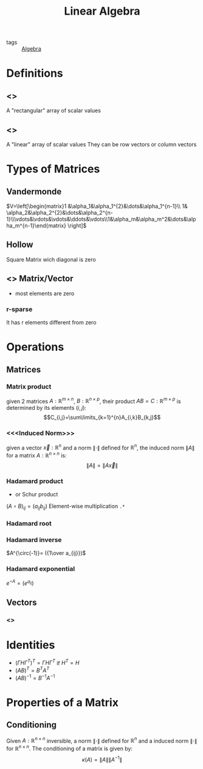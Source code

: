 #+TITLE: Linear Algebra
- tags :: [[file:20200424162958-algebra.org][Algebra]]

* Definitions
** <<<Matrix>>>
A "rectangular" array of scalar values
** <<<Vector>>>
A "linear" array of scalar values
They can be row vectors or column vectors
* Types of Matrices
** Vandermonde
  $V=\left[\begin{matrix}1 &\alpha_1&\alpha_1^{2}&\dots&\alpha_1^{n-1}\\ 1& \alpha_2&\alpha_2^{2}&\dots&\alpha_2^{n-1}\\\vdots&\vdots&\vdots&\ddots&\vdots\\1&\alpha_m&\alpha_m^2&\dots&\alpha_m^{n-1}\end{matrix} \right]$
** Hollow
Square Matrix wich diagonal is zero

** <<<Sparse>>> Matrix/Vector
- most elements are zero
*** r-sparse
It has r elements different from zero

* Operations
** Matrices
*** Matrix product
given 2 matrices $A:\mathbb{R}^{m\times n}$, $B:\mathbb{R}^{n\times p}$, their product
 $AB=C:\mathbb{R}^{m\times p}$ is determined by its elements ${(i,j)}$:
 $$C_{i,j}=\sum\limits_{k=1}^{n}A_{i,k}B_{k,j}$$

*** <<<Induced Norm>>>
given a vector $\vec{x}:\mathbb R^{n}$ and a norm $\|\cdot\|$ defined for $\mathbb R^{n}$, the induced norm $\|A\|$ for a matrix $A:\mathbb R^{n\times n}$ is: $$\|A\|=\|A\vec{x}\|$$

*** Hadamard product
- or Schur product

$(A\circ B)_{ij}=(a_{ij}b_{ij})$
Element-wise multiplication =.*=

*** Hadamard root
*** Hadamard inverse
$A^{\circ(-1)}= ({1\over a_{ij}})$

*** Hadamard exponential
$e^{\circ A}= (e^{a_{ij}})$

** Vectors
*** <<<Norm>>>

* Identities
- $(\Gamma H \Gamma^T)^T=\Gamma H \Gamma^T$ if $H^T=H$
- $(AB)^T = B^TA^T$
- $(AB)^{-1 } = B^{-1}A^{-1}$

* Properties of a Matrix
** Conditioning
Given $A:\mathbb R^{n\times n}$ inversible, a norm $\|\cdot\|$ defined for $\mathbb R^{n}$ and a induced norm $\|\cdot\|$ for $\mathbb R^{n\times n}$. The conditioning of a matrix is given by: $$\kappa(A)=\|A\|\|A^{-1}\|$$
